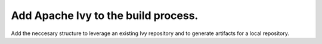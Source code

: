 Add Apache Ivy to the build process.
====================================

Add the neccesary structure to leverage an existing Ivy repository and to
generate artifacts for a local repository.
